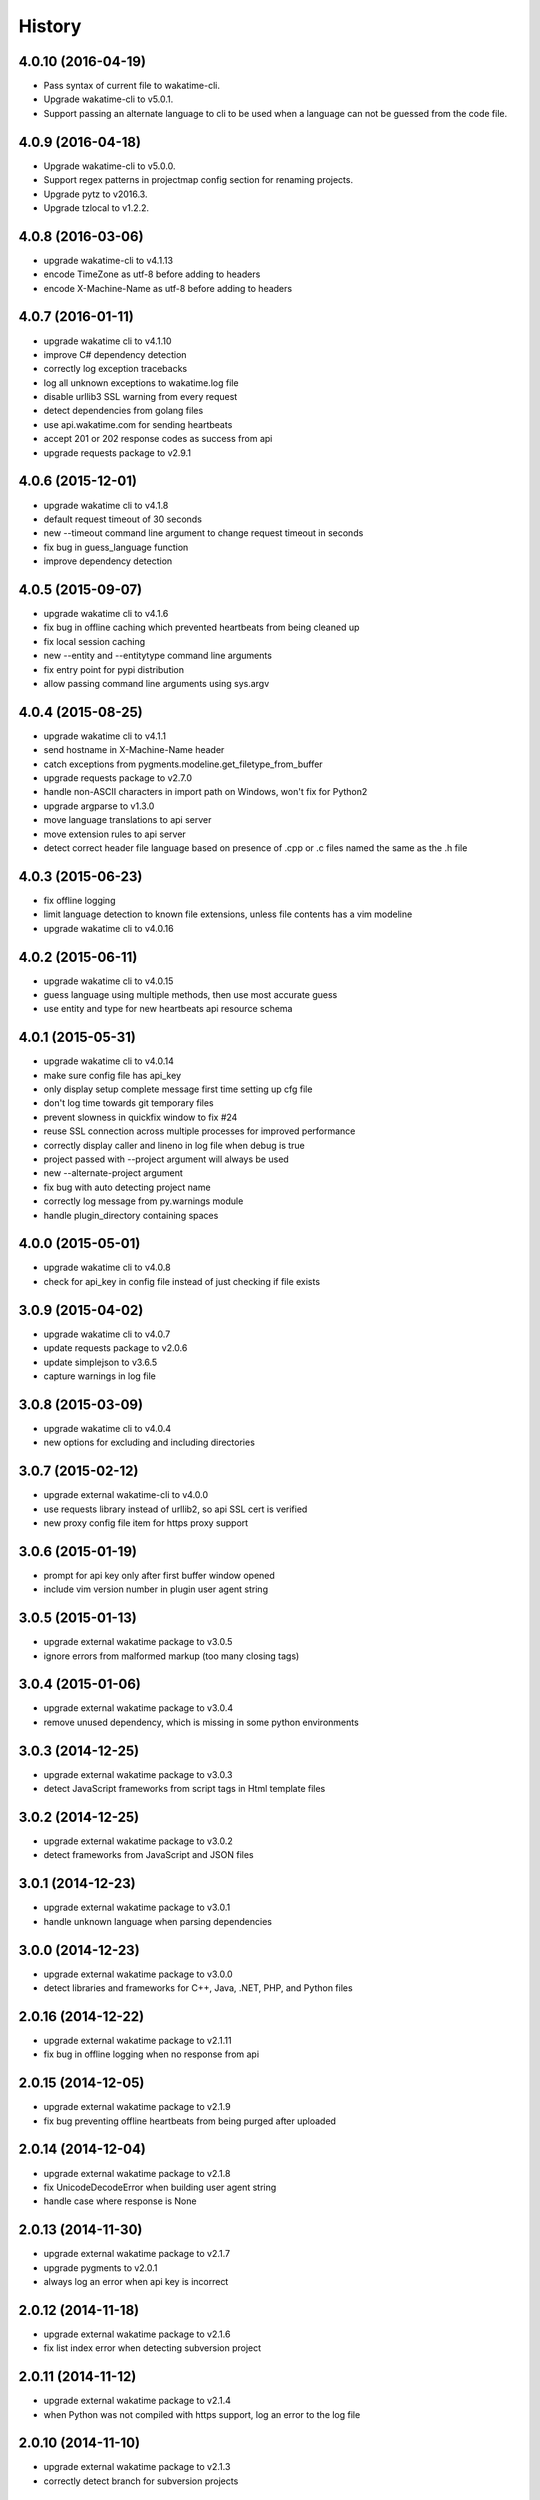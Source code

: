 
History
-------


4.0.10 (2016-04-19)
++++++++++++++++++

- Pass syntax of current file to wakatime-cli.
- Upgrade wakatime-cli to v5.0.1.
- Support passing an alternate language to cli to be used when a language can
  not be guessed from the code file.


4.0.9 (2016-04-18)
++++++++++++++++++

- Upgrade wakatime-cli to v5.0.0.
- Support regex patterns in projectmap config section for renaming projects.
- Upgrade pytz to v2016.3.
- Upgrade tzlocal to v1.2.2.


4.0.8 (2016-03-06)
++++++++++++++++++

- upgrade wakatime-cli to v4.1.13
- encode TimeZone as utf-8 before adding to headers
- encode X-Machine-Name as utf-8 before adding to headers


4.0.7 (2016-01-11)
++++++++++++++++++

- upgrade wakatime cli to v4.1.10
- improve C# dependency detection
- correctly log exception tracebacks
- log all unknown exceptions to wakatime.log file
- disable urllib3 SSL warning from every request
- detect dependencies from golang files
- use api.wakatime.com for sending heartbeats
- accept 201 or 202 response codes as success from api
- upgrade requests package to v2.9.1


4.0.6 (2015-12-01)
++++++++++++++++++

- upgrade wakatime cli to v4.1.8
- default request timeout of 30 seconds
- new --timeout command line argument to change request timeout in seconds
- fix bug in guess_language function
- improve dependency detection


4.0.5 (2015-09-07)
++++++++++++++++++

- upgrade wakatime cli to v4.1.6
- fix bug in offline caching which prevented heartbeats from being cleaned up
- fix local session caching
- new --entity and --entitytype command line arguments
- fix entry point for pypi distribution
- allow passing command line arguments using sys.argv


4.0.4 (2015-08-25)
++++++++++++++++++

- upgrade wakatime cli to v4.1.1
- send hostname in X-Machine-Name header
- catch exceptions from pygments.modeline.get_filetype_from_buffer
- upgrade requests package to v2.7.0
- handle non-ASCII characters in import path on Windows, won't fix for Python2
- upgrade argparse to v1.3.0
- move language translations to api server
- move extension rules to api server
- detect correct header file language based on presence of .cpp or .c files named the same as the .h file


4.0.3 (2015-06-23)
++++++++++++++++++

- fix offline logging
- limit language detection to known file extensions, unless file contents has a vim modeline
- upgrade wakatime cli to v4.0.16


4.0.2 (2015-06-11)
++++++++++++++++++

- upgrade wakatime cli to v4.0.15
- guess language using multiple methods, then use most accurate guess
- use entity and type for new heartbeats api resource schema


4.0.1 (2015-05-31)
++++++++++++++++++

- upgrade wakatime cli to v4.0.14
- make sure config file has api_key
- only display setup complete message first time setting up cfg file
- don't log time towards git temporary files
- prevent slowness in quickfix window to fix #24
- reuse SSL connection across multiple processes for improved performance
- correctly display caller and lineno in log file when debug is true
- project passed with --project argument will always be used
- new --alternate-project argument
- fix bug with auto detecting project name
- correctly log message from py.warnings module
- handle plugin_directory containing spaces


4.0.0 (2015-05-01)
++++++++++++++++++

- upgrade wakatime cli to v4.0.8
- check for api_key in config file instead of just checking if file exists


3.0.9 (2015-04-02)
++++++++++++++++++

- upgrade wakatime cli to v4.0.7
- update requests package to v2.0.6
- update simplejson to v3.6.5
- capture warnings in log file


3.0.8 (2015-03-09)
++++++++++++++++++

- upgrade wakatime cli to v4.0.4
- new options for excluding and including directories


3.0.7 (2015-02-12)
++++++++++++++++++

- upgrade external wakatime-cli to v4.0.0
- use requests library instead of urllib2, so api SSL cert is verified
- new proxy config file item for https proxy support


3.0.6 (2015-01-19)
++++++++++++++++++

- prompt for api key only after first buffer window opened
- include vim version number in plugin user agent string


3.0.5 (2015-01-13)
++++++++++++++++++

- upgrade external wakatime package to v3.0.5
- ignore errors from malformed markup (too many closing tags)


3.0.4 (2015-01-06)
++++++++++++++++++

- upgrade external wakatime package to v3.0.4
- remove unused dependency, which is missing in some python environments


3.0.3 (2014-12-25)
++++++++++++++++++

- upgrade external wakatime package to v3.0.3
- detect JavaScript frameworks from script tags in Html template files


3.0.2 (2014-12-25)
++++++++++++++++++

- upgrade external wakatime package to v3.0.2
- detect frameworks from JavaScript and JSON files


3.0.1 (2014-12-23)
++++++++++++++++++

- upgrade external wakatime package to v3.0.1
- handle unknown language when parsing dependencies


3.0.0 (2014-12-23)
++++++++++++++++++

- upgrade external wakatime package to v3.0.0
- detect libraries and frameworks for C++, Java, .NET, PHP, and Python files


2.0.16 (2014-12-22)
+++++++++++++++++++

- upgrade external wakatime package to v2.1.11
- fix bug in offline logging when no response from api


2.0.15 (2014-12-05)
+++++++++++++++++++

- upgrade external wakatime package to v2.1.9
- fix bug preventing offline heartbeats from being purged after uploaded


2.0.14 (2014-12-04)
+++++++++++++++++++

- upgrade external wakatime package to v2.1.8
- fix UnicodeDecodeError when building user agent string
- handle case where response is None


2.0.13 (2014-11-30)
+++++++++++++++++++

- upgrade external wakatime package to v2.1.7
- upgrade pygments to v2.0.1
- always log an error when api key is incorrect


2.0.12 (2014-11-18)
+++++++++++++++++++

- upgrade external wakatime package to v2.1.6
- fix list index error when detecting subversion project


2.0.11 (2014-11-12)
+++++++++++++++++++

- upgrade external wakatime package to v2.1.4
- when Python was not compiled with https support, log an error to the log file


2.0.10 (2014-11-10)
+++++++++++++++++++

- upgrade external wakatime package to v2.1.3
- correctly detect branch for subversion projects


2.0.9 (2014-11-03)
++++++++++++++++++

- upgrade external wakatime package to v2.1.2
- catch UnicodeDecodeErrors to prevent error messages propegating into Vim


2.0.8 (2014-09-30)
++++++++++++++++++

- upgrade external wakatime package to v2.1.1
- fix bug where binary file opened as utf-8


2.0.7 (2014-09-30)
++++++++++++++++++

- upgrade external wakatime package to v2.1.0
- python3 compatibility changes


2.0.6 (2014-08-29)
++++++++++++++++++

- upgrade external wakatime package to v2.0.8
- supress output from svn command


2.0.5 (2014-08-07)
++++++++++++++++++

- upgrade external wakatime package to v2.0.6
- fix unicode bug by encoding json POST data


2.0.4 (2014-07-25)
++++++++++++++++++

- upgrade external wakatime package to v2.0.5
- use unique logger namespace to prevent collisions in shared plugin environments
- option in .wakatime.cfg to obfuscate file names


2.0.3 (2014-06-09)
++++++++++++++++++

- upgrade external wakatime package to v2.0.2


2.0.2 (2014-05-26)
++++++++++++++++++

- correctly exec wakatime-cli in Windows OS


2.0.1 (2014-05-26)
++++++++++++++++++

- upgrade external wakatime package to v2.0.1
- fix bug in queue preventing completed tasks from being purged


2.0.0 (2014-05-25)
++++++++++++++++++

- upgrade external wakatime package to v2.0.0
- offline time logging using sqlite3 to queue editor events


1.5.4 (2014-03-05)
++++++++++++++++++

- upgrade external wakatime package to v1.0.1
- use new domain wakatime.com


1.5.3 (2014-02-28)
++++++++++++++++++

- only save last action to ~/.wakatime.data when calling external wakatime-cli


1.5.2 (2014-02-05)
++++++++++++++++++

- upgrade external wakatime package to v1.0.0
- support for mercurial revision control


1.5.1 (2014-01-15)
++++++++++++++++++

- upgrade external wakatime package to v0.5.3
- bug fix for unicode in Python3


1.5.0 (2013-12-16)
++++++++++++++++++

- upgrade external wakatime package to v0.5.1
- fix MAXREPEAT bug in Python2.7 by not using python in VimL


1.4.0 (2013-12-13)
++++++++++++++++++

- upgrade external wakatime package to v0.5.0
- convert ~/.wakatime.conf to ~/.wakatime.cfg and use configparser format


1.3.1 (2013-12-02)
++++++++++++++++++

- support non-English characters in file names


1.3.0 (2013-11-28)
++++++++++++++++++

- increase frequency of pings to api from every 5 mins to every 2 mins
- upgrade external wakatime package to v0.4.10
- support .wakatime-project files for custom project names


1.2.3 (2013-10-27)
++++++++++++++++++

- upgrade external wakatime package to v0.4.9
- new config file option to ignore and prevent logging files based on regex


1.2.2 (2013-10-13)
++++++++++++++++++

- upgrade external wakatime package to v0.4.8
- prevent popup windows when detecting Git project on Windows platform


1.2.1 (2013-09-30)
++++++++++++++++++

- upgrade external wakatime package to v0.4.7
- send local olson timezone string in api requests


1.2.0 (2013-09-22)
++++++++++++++++++

- upgrade external wakatime package to v0.4.6
- logging total lines in current file and language used


1.1.5 (2013-09-07)
++++++++++++++++++

- upgrade external wakatime package to v0.4.5
- fix relative import error by adding packages directory to sys path


1.1.4 (2013-09-06)
++++++++++++++++++

- upgrade external wakatime package to v0.4.4
- use urllib2 again because of problems sending json with requests module


1.1.3 (2013-09-04)
++++++++++++++++++

- upgrade external wakatime package to v0.4.3


1.1.2 (2013-09-04)
++++++++++++++++++

- upgrade external wakatime package to v0.4.2


1.1.1 (2013-08-25)
++++++++++++++++++

- upgrade external wakatime package to v0.4.1


1.1.0 (2013-08-15)
++++++++++++++++++

- upgrade external wakatime package to v0.4.0
- detect branch from revision control


1.0.0 (2013-08-12)
++++++++++++++++++

- upgrade external wakatime package to v0.3.1
- use requests module instead of urllib2 to verify SSL certs


0.2.6 (2013-07-29)
++++++++++++++++++

- upgrade external wakatime package to v0.2.0 for python2 and python3 support


0.2.5 (2013-07-22)
++++++++++++++++++

- upgrade external wakatime package to v0.1.4
- use timeout and api pings to calculate logged time server-side instead of sending end_time


0.2.4 (2013-07-20)
++++++++++++++++++

- upgrade external wakatime package to v0.1.3
- run external wakatime script with any python version instead of forcing python2
- support for Subversion projects


0.2.3 (2013-07-16)
++++++++++++++++++

- fix bug when calculation away duration
- fixed bug where away prompt would do the opposite of user's choice
- force external wakatime script to run with python2
- many bug fixes


0.2.2 (2013-07-10)
++++++++++++++++++

- fix bug where event missed when first opening Vim with a file
- remove verbose flag to stop printing debug messages
- stop using VimL strings as floats
- only log events once every 5 minutes, except for write events
- prompt user for api key if one does not already exist
- set 5 second delay between writing last cursor event time to local file
- many bug fixes


0.2.1 (2013-07-07)
++++++++++++++++++

- move api interface code into external wakatime repository
- support for Git projects
- support changes to api schema which break backwards compatibility
- simplify user events into regular events and write events


0.1.3 (2013-07-02)
++++++++++++++++++

- move wakatime.log to $HOME folder
- support Vim's +clientserver for multiple instances of Vim
- auto create log file if it does not exist
- fixed bugs


0.1.2 (2013-06-25)
++++++++++++++++++

- Birth

